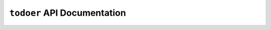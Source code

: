 ``todoer`` API Documentation
============================

.. autoflask:: todoer.todoer:TODOER_FLASK_APP
   :undoc-static:
